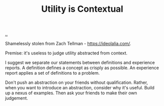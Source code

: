 :PROPERTIES:
:ID: 31478ab4-b7bf-4c87-8dae-8adb66690571
:END:
#+TITLE: Utility is Contextual

[[file:..][..]]

Shamelessly stolen from Zach Tellman - https://ideolalia.com/.

Premise: it's useless to judge utility abstracted from context.

I suggest we separate our statements between definitions and experience reports.
A definition defines a concept as crisply as possible.
An experience report applies a set of definitions to a problem.

Don't push an abstraction on your friends without qualification.
Rather, when you want to introduce an abstraction, consider why it's useful.
Build up a nexus of examples.
Then ask your friends to make their own judgement.
